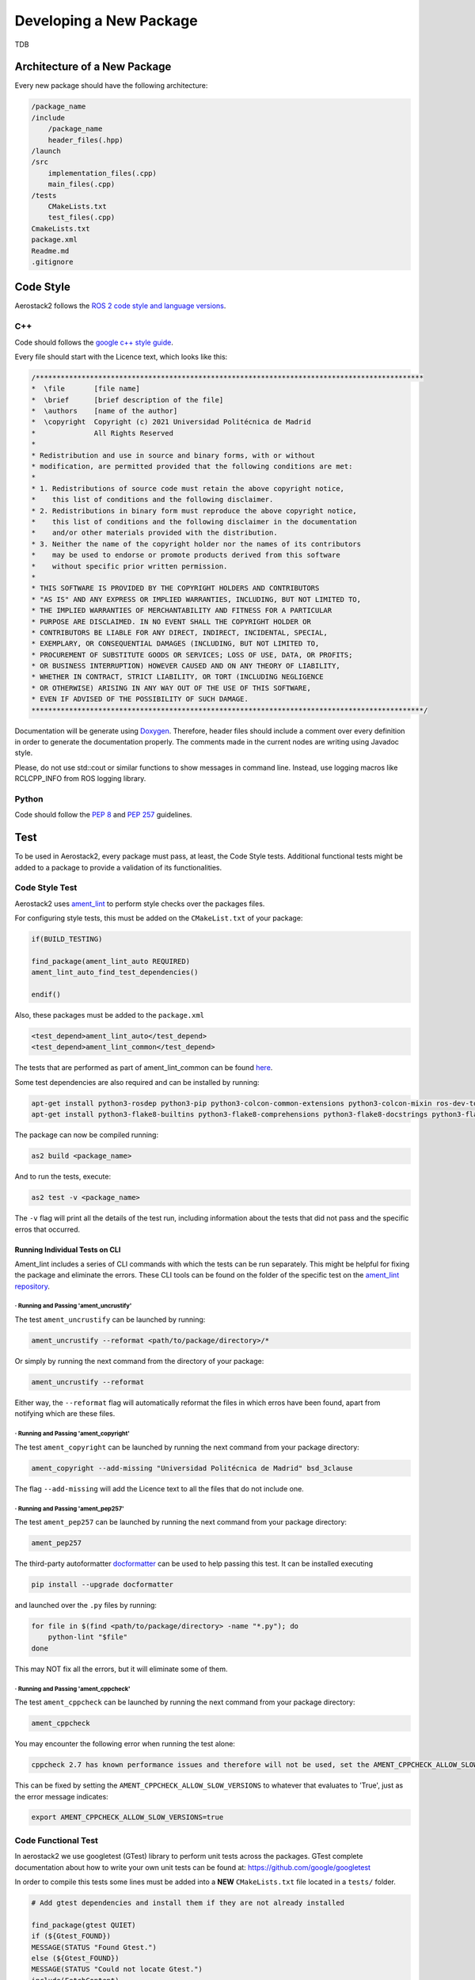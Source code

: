 .. _development_guide_new_pkg:

------------------------
Developing a New Package
------------------------

TDB



.. _development_guide_new_pkg_architecture:

Architecture of a New Package
=============================

Every new package should have the following architecture:

.. code-block::

    /package_name
    /include
        /package_name
        header_files(.hpp)
    /launch
    /src
        implementation_files(.cpp)
        main_files(.cpp)
    /tests
        CMakeLists.txt
        test_files(.cpp)
    CmakeLists.txt
    package.xml
    Readme.md
    .gitignore



.. _development_guide_new_pkg_code_style:

Code Style
==========

Aerostack2 follows the `ROS 2 code style and language versions <https://docs.ros.org/en/humble/The-ROS2-Project/Contributing/Code-Style-Language-Versions.html>`_.



.. _development_guide_new_pkg_code_style_c++:

C++
---

Code should follows the `google c++ style guide <https://google.github.io/styleguide/cppguide.html>`_.

Every file should start with the Licence text, which looks like this:

.. code-block:: c++

    /*********************************************************************************************
    *  \file       [file name]
    *  \brief      [brief description of the file]
    *  \authors    [name of the author]
    *  \copyright  Copyright (c) 2021 Universidad Politécnica de Madrid
    *              All Rights Reserved
    *
    * Redistribution and use in source and binary forms, with or without
    * modification, are permitted provided that the following conditions are met:
    * 
    * 1. Redistributions of source code must retain the above copyright notice,
    *    this list of conditions and the following disclaimer.
    * 2. Redistributions in binary form must reproduce the above copyright notice,
    *    this list of conditions and the following disclaimer in the documentation
    *    and/or other materials provided with the distribution.
    * 3. Neither the name of the copyright holder nor the names of its contributors
    *    may be used to endorse or promote products derived from this software
    *    without specific prior written permission.
    * 
    * THIS SOFTWARE IS PROVIDED BY THE COPYRIGHT HOLDERS AND CONTRIBUTORS
    * "AS IS" AND ANY EXPRESS OR IMPLIED WARRANTIES, INCLUDING, BUT NOT LIMITED TO,
    * THE IMPLIED WARRANTIES OF MERCHANTABILITY AND FITNESS FOR A PARTICULAR
    * PURPOSE ARE DISCLAIMED. IN NO EVENT SHALL THE COPYRIGHT HOLDER OR
    * CONTRIBUTORS BE LIABLE FOR ANY DIRECT, INDIRECT, INCIDENTAL, SPECIAL,
    * EXEMPLARY, OR CONSEQUENTIAL DAMAGES (INCLUDING, BUT NOT LIMITED TO,
    * PROCUREMENT OF SUBSTITUTE GOODS OR SERVICES; LOSS OF USE, DATA, OR PROFITS;
    * OR BUSINESS INTERRUPTION) HOWEVER CAUSED AND ON ANY THEORY OF LIABILITY,
    * WHETHER IN CONTRACT, STRICT LIABILITY, OR TORT (INCLUDING NEGLIGENCE
    * OR OTHERWISE) ARISING IN ANY WAY OUT OF THE USE OF THIS SOFTWARE,
    * EVEN IF ADVISED OF THE POSSIBILITY OF SUCH DAMAGE.
    **********************************************************************************************/

Documentation will be generate using `Doxygen <https://www.doxygen.nl/manual/docblocks.html>`_.
Therefore, header files should include a comment over every definition in order to generate the documentation properly.
The comments made in the current nodes are writing using Javadoc style.

Please, do not use std::cout or similar functions to show messages in command line. Instead, use logging macros like RCLCPP_INFO from ROS logging library.



.. _development_guide_new_pkg_code_style_python:

Python
------

Code should follow the `PEP 8 <https://peps.python.org/pep-0008/>`_ and `PEP 257 <https://peps.python.org/pep-0257/>`_ guidelines.

.. _development_guide_new_pkg_test:

Test
====

To be used in Aerostack2, every package must pass, at least, the Code Style tests. Additional functional tests might be added to a package to provide a validation of its functionalities.


.. _development_guide_new_pkg_test_style:

Code Style Test
---------------

Aerostack2 uses `ament_lint <https://github.com/ament/ament_lint>`_ to perform style checks over the packages files.

For configuring style tests, this must be added on the ``CMakeList.txt`` of your package:

.. code-block:: cmake

    if(BUILD_TESTING)

    find_package(ament_lint_auto REQUIRED)
    ament_lint_auto_find_test_dependencies()

    endif()

Also, these packages must be added to the ``package.xml``

.. code-block::

    <test_depend>ament_lint_auto</test_depend>
    <test_depend>ament_lint_common</test_depend>

The tests that are performed as part of ament_lint_common can be found `here <https://github.com/ament/ament_lint/blob/humble/ament_lint_common/doc/index.rst>`_.

Some test dependencies are also required and can be installed by running:

.. code-block:: bash

    apt-get install python3-rosdep python3-pip python3-colcon-common-extensions python3-colcon-mixin ros-dev-tools -y
    apt-get install python3-flake8-builtins python3-flake8-comprehensions python3-flake8-docstrings python3-flake8-import-order python3-flake8-quotes -y

The package can now be compiled running:

.. code-block:: bash

    as2 build <package_name>

And to run the tests, execute:

.. code-block:: bash

    as2 test -v <package_name>

The ``-v`` flag will print all the details of the test run, including information about the tests that did not pass and the specific erros that occurred.

.. _development_guide_new_pkg_test_style_CLI:

Running Individual Tests on CLI
^^^^^^^^^^^^^^^^^^^^^^^^^^^^^^^

Ament_lint includes a series of CLI commands with which the tests can be run separately. This might be helpful for fixing the package and eliminate the errors.
These CLI tools can be found on the folder of the specific test on the `ament_lint repository <https://github.com/ament/ament_lint>`_.

· Running and Passing 'ament_uncrustify'
""""""""""""""""""""""""""""""""""""""""""

The test ``ament_uncrustify`` can be launched by running:

.. code-block:: bash

    ament_uncrustify --reformat <path/to/package/directory>/*

Or simply by running the next command from the directory of your package:

.. code-block:: bash

    ament_uncrustify --reformat

Either way, the ``--reformat`` flag will automatically reformat the files in which erros have been found, apart from notifying which are these files.

· Running and Passing 'ament_copyright'
""""""""""""""""""""""""""""""""""""""""""

The test ``ament_copyright`` can be launched by running the next command from your package directory:

.. code-block:: bash

    ament_copyright --add-missing "Universidad Politécnica de Madrid" bsd_3clause

The flag ``--add-missing`` will add the Licence text to all the files that do not include one.

· Running and Passing 'ament_pep257'
""""""""""""""""""""""""""""""""""""""

The test ``ament_pep257`` can be launched by running the next command from your package directory:

.. code-block:: bash

    ament_pep257

The third-party autoformatter `docformatter <https://github.com/PyCQA/docformatter>`_ can be used to help passing this test. It can be installed executing

.. code-block:: bash

    pip install --upgrade docformatter

and launched over the ``.py`` files by running:

.. code-block:: bash

    for file in $(find <path/to/package/directory> -name "*.py"); do
        python-lint "$file"
    done

This may NOT fix all the errors, but it will eliminate some of them.

· Running and Passing 'ament_cppcheck'
""""""""""""""""""""""""""""""""""""""""

The test ``ament_cppcheck`` can be launched by running the next command from your package directory:

.. code-block:: bash

    ament_cppcheck

You may encounter the following error when running the test alone:

.. code-block:: bash

    cppcheck 2.7 has known performance issues and therefore will not be used, set the AMENT_CPPCHECK_ALLOW_SLOW_VERSIONS environment variable to override this.

This can be fixed by setting the ``AMENT_CPPCHECK_ALLOW_SLOW_VERSIONS`` to whatever that evaluates to 'True', just as the error message indicates:

.. code-block:: bash

    export AMENT_CPPCHECK_ALLOW_SLOW_VERSIONS=true


.. _development_guide_new_pkg_test_functional:

Code Functional Test
--------------------

In aerostack2 we use googletest (GTest) library to perform unit tests across the packages.
GTest complete documentation about how to write your own unit tests can be found at:
https://github.com/google/googletest

In order to compile this tests some lines must be added into a **NEW** ``CMakeLists.txt`` file located in a ``tests/`` folder.

.. code-block:: cmake

    # Add gtest dependencies and install them if they are not already installed

    find_package(gtest QUIET)
    if (${Gtest_FOUND})
    MESSAGE(STATUS "Found Gtest.")
    else (${Gtest_FOUND})
    MESSAGE(STATUS "Could not locate Gtest.")
    include(FetchContent)
    FetchContent_Declare(
        googletest
        URL https://github.com/google/googletest/archive/609281088cfefc76f9d0ce82e1ff6c30cc3591e5.zip
    )
    # For Windows: Prevent overriding the parent project's compiler/linker settings
    set(gtest_force_shared_crt ON CACHE BOOL "" FORCE)
    FetchContent_MakeAvailable(googletest)

    endif(${Gtest_FOUND})

    include(GoogleTest)

    enable_testing()
    # find all *.cpp files in the tests directory

    file(GLOB TEST_SOURCES tests/*.cpp )

    # create a test executable for each test file
    foreach(TEST_SOURCE ${TEST_SOURCES})

    get_filename_component(_src_filename ${TEST_SOURCE} NAME)
    string(LENGTH ${_src_filename} name_length)
    math(EXPR final_length  "${name_length}-4") # remove .cpp of the name
    string(SUBSTRING ${_src_filename} 0 ${final_length} TEST_NAME)
    
    add_executable(${TEST_NAME}_test ${TEST_SOURCE})
    ament_target_dependencies(${TEST_NAME}_test  ${PROJECT_DEPENDENCIES})
    target_link_libraries(${TEST_NAME}_test gtest_main ${PROJECT_NAME})

    # add the test executable to the list of executables to build
    gtest_discover_tests(${TEST_NAME}_test)

    endforeach()

In order to link this ``./tests/CMakeLists.txt`` file into the ``CMakeLists.txt`` file of the package, the following line must be added:

.. code-block:: cmake

    if(BUILD_TESTING)
    # all the other tests
    include(./tests/CMakeLists.txt)
    endif()


To run these tests:

.. code-block:: bash

    $ colcon test 

.. _development_guide_new_pkg_test_coverage:

Code Coverage Test
------------------

TDB